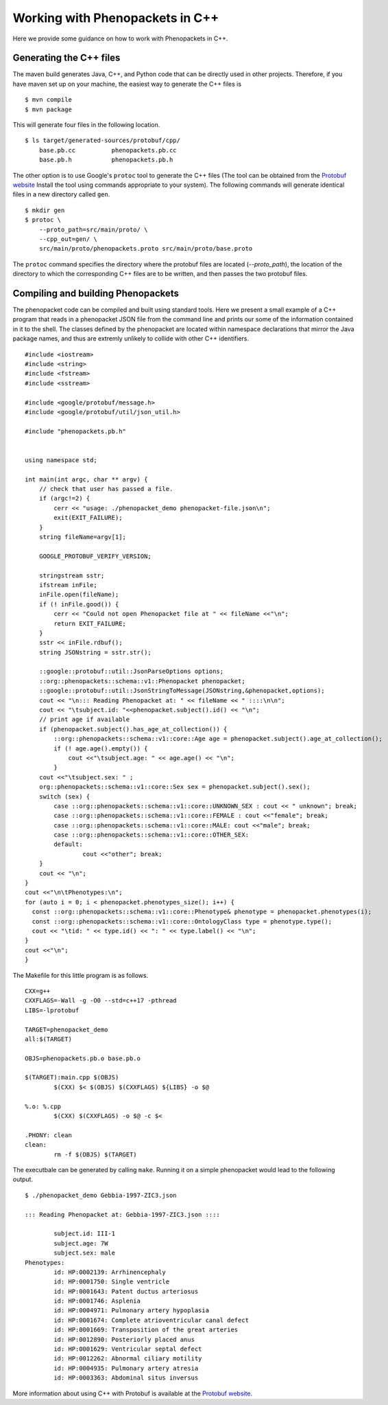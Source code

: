 .. _cppjava:

================================
Working with Phenopackets in C++
================================

Here we provide some guidance on how to work with Phenopackets in C++.

Generating the C++ files
~~~~~~~~~~~~~~~~~~~~~~~~

The maven build generates Java, C++, and Python code that can be directly used in other
projects. Therefore, if you have maven set up on your machine, the easiest way to generate
the C++ files is ::

    $ mvn compile
    $ mvn package

This will generate four files in the following location. ::

    $ ls target/generated-sources/protobuf/cpp/
        base.pb.cc          phenopackets.pb.cc
        base.pb.h           phenopackets.pb.h

The other option is to use Google's ``protoc`` tool to generate the C++ files (The tool can be obtained
from the `Protobuf website <https://developers.google.com/protocol-buffers/>`_ Install the tool
using commands appropriate to your system). The following commands
will generate identical files in a new directory called ``gen``. ::

    $ mkdir gen
    $ protoc \
        --proto_path=src/main/proto/ \
        --cpp_out=gen/ \
        src/main/proto/phenopackets.proto src/main/proto/base.proto

The ``protoc`` command specifies the directory where the protobuf files are located (`--proto_path`), the
location of the directory to which the corresponding C++ files are to be written, and then passes the two
protobuf files.


Compiling and building Phenopackets
~~~~~~~~~~~~~~~~~~~~~~~~~~~~~~~~~~~

The phenopacket code can be compiled and built using standard tools. Here we present a small example of
a C++ program that reads in a phenopacket JSON file from the command line and prints our some of the
information contained in it to the shell. The classes defined by the phenopacket are located within
namespace declarations that mirror the Java package names, and thus are extremly unlikely to
collide with other C++ identifiers. ::

    #include <iostream>
    #include <string>
    #include <fstream>
    #include <sstream>

    #include <google/protobuf/message.h>
    #include <google/protobuf/util/json_util.h>

    #include "phenopackets.pb.h"


    using namespace std;

    int main(int argc, char ** argv) {
        // check that user has passed a file.
        if (argc!=2) {
            cerr << "usage: ./phenopacket_demo phenopacket-file.json\n";
            exit(EXIT_FAILURE);
        }
        string fileName=argv[1];

        GOOGLE_PROTOBUF_VERIFY_VERSION;

        stringstream sstr;
        ifstream inFile;
        inFile.open(fileName);
        if (! inFile.good()) {
            cerr << "Could not open Phenopacket file at " << fileName <<"\n";
            return EXIT_FAILURE;
        }
        sstr << inFile.rdbuf();
        string JSONstring = sstr.str();

        ::google::protobuf::util::JsonParseOptions options;
        ::org::phenopackets::schema::v1::Phenopacket phenopacket;
        ::google::protobuf::util::JsonStringToMessage(JSONstring,&phenopacket,options);
        cout << "\n::: Reading Phenopacket at: " << fileName << " ::::\n\n";
        cout << "\tsubject.id: "<<phenopacket.subject().id() << "\n";
        // print age if available
        if (phenopacket.subject().has_age_at_collection()) {
            ::org::phenopackets::schema::v1::core::Age age = phenopacket.subject().age_at_collection();
            if (! age.age().empty()) {
                cout <<"\tsubject.age: " << age.age() << "\n";
            }
        cout <<"\tsubject.sex: " ;
        org::phenopackets::schema::v1::core::Sex sex = phenopacket.subject().sex();
        switch (sex) {
            case ::org::phenopackets::schema::v1::core::UNKNOWN_SEX : cout << " unknown"; break;
            case ::org::phenopackets::schema::v1::core::FEMALE : cout <<"female"; break;
            case ::org::phenopackets::schema::v1::core::MALE: cout <<"male"; break;
            case ::org::phenopackets::schema::v1::core::OTHER_SEX:
            default:
	            cout <<"other"; break;
        }
        cout << "\n";
    }
    cout <<"\n\tPhenotypes:\n";
    for (auto i = 0; i < phenopacket.phenotypes_size(); i++) {
      const ::org::phenopackets::schema::v1::core::Phenotype& phenotype = phenopacket.phenotypes(i);
      const ::org::phenopackets::schema::v1::core::OntologyClass type = phenotype.type();
      cout << "\tid: " << type.id() << ": " << type.label() << "\n";
    }
    cout <<"\n";
    }

The Makefile for this little program is as follows. ::

    CXX=g++
    CXXFLAGS=-Wall -g -O0 --std=c++17 -pthread
    LIBS=-lprotobuf

    TARGET=phenopacket_demo
    all:$(TARGET)

    OBJS=phenopackets.pb.o base.pb.o

    $(TARGET):main.cpp $(OBJS)
	    $(CXX) $< $(OBJS) $(CXXFLAGS) ${LIBS} -o $@

    %.o: %.cpp
	    $(CXX) $(CXXFLAGS) -o $@ -c $<

    .PHONY: clean
    clean:
	    rm -f $(OBJS) $(TARGET)

The executbale can be generated by calling ``make``.
Running it on a simple phenopacket would lead to the following output. ::

    $ ./phenopacket_demo Gebbia-1997-ZIC3.json

    ::: Reading Phenopacket at: Gebbia-1997-ZIC3.json ::::

	    subject.id: III-1
	    subject.age: 7W
	    subject.sex: male
    Phenotypes:
	    id: HP:0002139: Arrhinencephaly
	    id: HP:0001750: Single ventricle
	    id: HP:0001643: Patent ductus arteriosus
	    id: HP:0001746: Asplenia
	    id: HP:0004971: Pulmonary artery hypoplasia
	    id: HP:0001674: Complete atrioventricular canal defect
	    id: HP:0001669: Transposition of the great arteries
	    id: HP:0012890: Posteriorly placed anus
	    id: HP:0001629: Ventricular septal defect
	    id: HP:0012262: Abnormal ciliary motility
	    id: HP:0004935: Pulmonary artery atresia
	    id: HP:0003363: Abdominal situs inversus

More information about using C++ with Protobuf is available at the
`Protobuf website <https://developers.google.com/protocol-buffers/>`_.